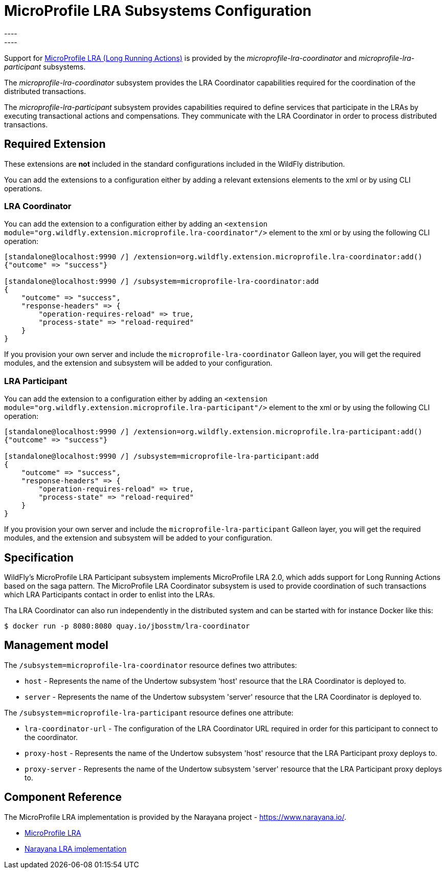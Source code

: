 [[MicroProfile_LRA]]
= MicroProfile LRA Subsystems Configuration
----
:narayana-version: 6.0.0.Final
:eclipse-mp-lra-api-version: 2.0
----

Support for https://github.com/eclipse/microprofile-lra[MicroProfile LRA (Long Running Actions)] is
provided by the _microprofile-lra-coordinator_ and _microprofile-lra-participant_ subsystems.

The _microprofile-lra-coordinator_ subsystem provides the LRA Coordinator capabilities required for the coordination of the distributed transactions.

The _microprofile-lra-participant_ subsystem provides capabilities required to define services that participate in the LRAs by executing transactional actions and compensations. They communicate with the LRA Coordinator in order to process distributed transactions.

[[required-extension-microprofile-lra]]
== Required Extension

These extensions are *not* included in the standard configurations included in the WildFly distribution.

You can add the extensions to a configuration either by adding
a relevant extensions elements to the xml or by using CLI operations.

=== LRA Coordinator

You can add the extension to a configuration either by adding
an `<extension module="org.wildfly.extension.microprofile.lra-coordinator"/>`
element to the xml or by using the following CLI operation:

[source,options="nowrap"]
----
[standalone@localhost:9990 /] /extension=org.wildfly.extension.microprofile.lra-coordinator:add()
{"outcome" => "success"}

[standalone@localhost:9990 /] /subsystem=microprofile-lra-coordinator:add
{
    "outcome" => "success",
    "response-headers" => {
        "operation-requires-reload" => true,
        "process-state" => "reload-required"
    }
}
----

If you provision your own server and include the `microprofile-lra-coordinator` Galleon layer, you will get the required modules, and the extension and subsystem will be added to your configuration.

=== LRA Participant

You can add the extension to a configuration either by adding
an `<extension module="org.wildfly.extension.microprofile.lra-participant"/>`
element to the xml or by using the following CLI operation:

[source,options="nowrap"]
----
[standalone@localhost:9990 /] /extension=org.wildfly.extension.microprofile.lra-participant:add()
{"outcome" => "success"}

[standalone@localhost:9990 /] /subsystem=microprofile-lra-participant:add
{
    "outcome" => "success",
    "response-headers" => {
        "operation-requires-reload" => true,
        "process-state" => "reload-required"
    }
}
----

If you provision your own server and include the `microprofile-lra-participant` Galleon layer, you will get the required modules, and the extension and subsystem will be added to your configuration.

== Specification

WildFly's MicroProfile LRA Participant subsystem implements MicroProfile
LRA {eclipse-mp-lra-api-version}, which adds support for Long Running Actions based on the saga pattern. The MicroProfile LRA Coordinator subsystem is used to provide coordination of such transactions which LRA Participants contact in order to enlist into the LRAs.

Tha LRA Coordinator can also run independently in the distributed system and can be started with for instance Docker like this:

[source,options="nowrap"]
----
$ docker run -p 8080:8080 quay.io/jbosstm/lra-coordinator
----

== Management model

The `/subsystem=microprofile-lra-coordinator` resource defines two attributes:

* `host` - Represents the name of the Undertow subsystem 'host' resource that the LRA Coordinator is deployed to.

* `server` - Represents the name of the Undertow subsystem 'server' resource that the LRA Coordinator is deployed to.

The `/subsystem=microprofile-lra-participant` resource defines one attribute:

* `lra-coordinator-url` - The configuration of the LRA Coordinator URL required in order for this participant to connect to the coordinator.

* `proxy-host` - Represents the name of the Undertow subsystem 'host' resource that the LRA Participant proxy deploys to.

* `proxy-server` - Represents the name of the Undertow subsystem 'server' resource that the LRA Participant proxy deploys to.

== Component Reference

The MicroProfile LRA implementation is provided by the Narayana project - https://www.narayana.io/.

****
* https://github.com/eclipse/microprofile-lra[MicroProfile LRA]
* https://github.com/jbosstm/narayana/tree/main/rts/lra[Narayana LRA implementation]
****

